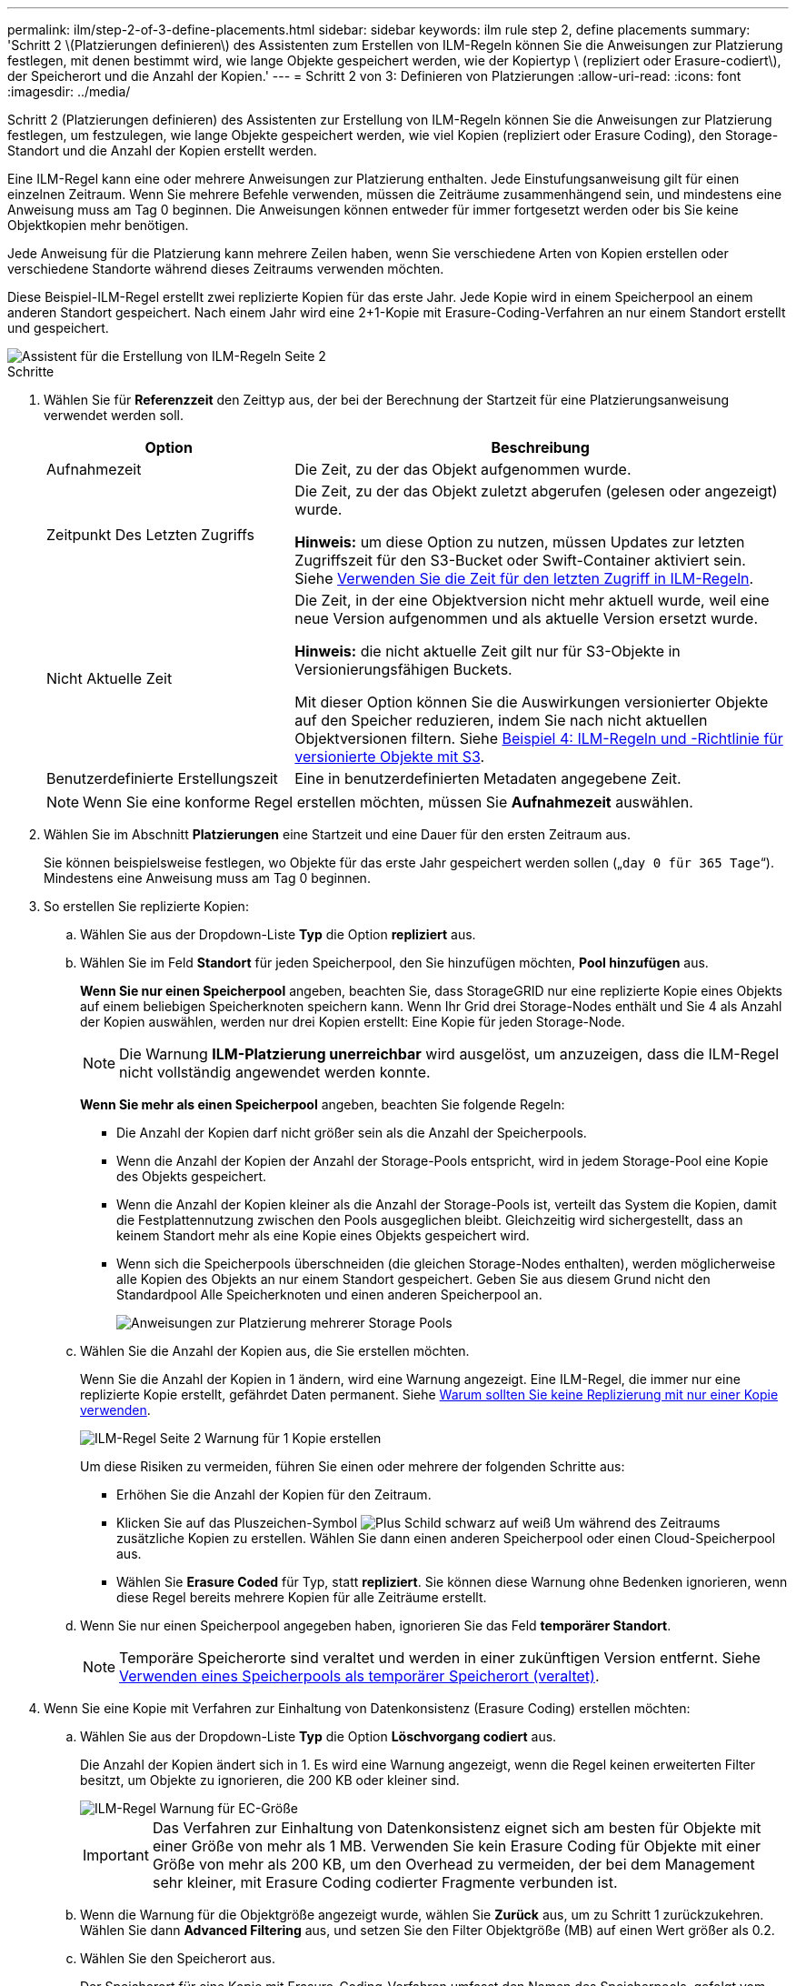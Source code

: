 ---
permalink: ilm/step-2-of-3-define-placements.html 
sidebar: sidebar 
keywords: ilm rule step 2, define placements 
summary: 'Schritt 2 \(Platzierungen definieren\) des Assistenten zum Erstellen von ILM-Regeln können Sie die Anweisungen zur Platzierung festlegen, mit denen bestimmt wird, wie lange Objekte gespeichert werden, wie der Kopiertyp \ (repliziert oder Erasure-codiert\), der Speicherort und die Anzahl der Kopien.' 
---
= Schritt 2 von 3: Definieren von Platzierungen
:allow-uri-read: 
:icons: font
:imagesdir: ../media/


[role="lead"]
Schritt 2 (Platzierungen definieren) des Assistenten zur Erstellung von ILM-Regeln können Sie die Anweisungen zur Platzierung festlegen, um festzulegen, wie lange Objekte gespeichert werden, wie viel Kopien (repliziert oder Erasure Coding), den Storage-Standort und die Anzahl der Kopien erstellt werden.

Eine ILM-Regel kann eine oder mehrere Anweisungen zur Platzierung enthalten. Jede Einstufungsanweisung gilt für einen einzelnen Zeitraum. Wenn Sie mehrere Befehle verwenden, müssen die Zeiträume zusammenhängend sein, und mindestens eine Anweisung muss am Tag 0 beginnen. Die Anweisungen können entweder für immer fortgesetzt werden oder bis Sie keine Objektkopien mehr benötigen.

Jede Anweisung für die Platzierung kann mehrere Zeilen haben, wenn Sie verschiedene Arten von Kopien erstellen oder verschiedene Standorte während dieses Zeitraums verwenden möchten.

Diese Beispiel-ILM-Regel erstellt zwei replizierte Kopien für das erste Jahr. Jede Kopie wird in einem Speicherpool an einem anderen Standort gespeichert. Nach einem Jahr wird eine 2+1-Kopie mit Erasure-Coding-Verfahren an nur einem Standort erstellt und gespeichert.

image::../media/ilm_create_ilm_rule_wizard_2.png[Assistent für die Erstellung von ILM-Regeln Seite 2]

.Schritte
. Wählen Sie für *Referenzzeit* den Zeittyp aus, der bei der Berechnung der Startzeit für eine Platzierungsanweisung verwendet werden soll.
+
[cols="1a,2a"]
|===
| Option | Beschreibung 


 a| 
Aufnahmezeit
 a| 
Die Zeit, zu der das Objekt aufgenommen wurde.



 a| 
Zeitpunkt Des Letzten Zugriffs
 a| 
Die Zeit, zu der das Objekt zuletzt abgerufen (gelesen oder angezeigt) wurde.

*Hinweis:* um diese Option zu nutzen, müssen Updates zur letzten Zugriffszeit für den S3-Bucket oder Swift-Container aktiviert sein. Siehe xref:using-last-access-time-in-ilm-rules.adoc[Verwenden Sie die Zeit für den letzten Zugriff in ILM-Regeln].



 a| 
Nicht Aktuelle Zeit
 a| 
Die Zeit, in der eine Objektversion nicht mehr aktuell wurde, weil eine neue Version aufgenommen und als aktuelle Version ersetzt wurde.

*Hinweis:* die nicht aktuelle Zeit gilt nur für S3-Objekte in Versionierungsfähigen Buckets.

Mit dieser Option können Sie die Auswirkungen versionierter Objekte auf den Speicher reduzieren, indem Sie nach nicht aktuellen Objektversionen filtern. Siehe xref:example-4-ilm-rules-and-policy-for-s3-versioned-objects.adoc[Beispiel 4: ILM-Regeln und -Richtlinie für versionierte Objekte mit S3].



 a| 
Benutzerdefinierte Erstellungszeit
 a| 
Eine in benutzerdefinierten Metadaten angegebene Zeit.

|===
+

NOTE: Wenn Sie eine konforme Regel erstellen möchten, müssen Sie *Aufnahmezeit* auswählen.

. Wählen Sie im Abschnitt *Platzierungen* eine Startzeit und eine Dauer für den ersten Zeitraum aus.
+
Sie können beispielsweise festlegen, wo Objekte für das erste Jahr gespeichert werden sollen („`day 0 für 365 Tage`“). Mindestens eine Anweisung muss am Tag 0 beginnen.

. So erstellen Sie replizierte Kopien:
+
.. Wählen Sie aus der Dropdown-Liste *Typ* die Option *repliziert* aus.
.. Wählen Sie im Feld *Standort* für jeden Speicherpool, den Sie hinzufügen möchten, *Pool hinzufügen* aus.
+
*Wenn Sie nur einen Speicherpool* angeben, beachten Sie, dass StorageGRID nur eine replizierte Kopie eines Objekts auf einem beliebigen Speicherknoten speichern kann. Wenn Ihr Grid drei Storage-Nodes enthält und Sie 4 als Anzahl der Kopien auswählen, werden nur drei Kopien erstellt: Eine Kopie für jeden Storage-Node.

+

NOTE: Die Warnung *ILM-Platzierung unerreichbar* wird ausgelöst, um anzuzeigen, dass die ILM-Regel nicht vollständig angewendet werden konnte.

+
*Wenn Sie mehr als einen Speicherpool* angeben, beachten Sie folgende Regeln:

+
*** Die Anzahl der Kopien darf nicht größer sein als die Anzahl der Speicherpools.
*** Wenn die Anzahl der Kopien der Anzahl der Storage-Pools entspricht, wird in jedem Storage-Pool eine Kopie des Objekts gespeichert.
*** Wenn die Anzahl der Kopien kleiner als die Anzahl der Storage-Pools ist, verteilt das System die Kopien, damit die Festplattennutzung zwischen den Pools ausgeglichen bleibt. Gleichzeitig wird sichergestellt, dass an keinem Standort mehr als eine Kopie eines Objekts gespeichert wird.
*** Wenn sich die Speicherpools überschneiden (die gleichen Storage-Nodes enthalten), werden möglicherweise alle Kopien des Objekts an nur einem Standort gespeichert. Geben Sie aus diesem Grund nicht den Standardpool Alle Speicherknoten und einen anderen Speicherpool an.
+
image::../media/ilm_rule_with_multiple_storage_pools.png[Anweisungen zur Platzierung mehrerer Storage Pools]



.. Wählen Sie die Anzahl der Kopien aus, die Sie erstellen möchten.
+
Wenn Sie die Anzahl der Kopien in 1 ändern, wird eine Warnung angezeigt. Eine ILM-Regel, die immer nur eine replizierte Kopie erstellt, gefährdet Daten permanent. Siehe xref:why-you-should-not-use-single-copy-replication.adoc[Warum sollten Sie keine Replizierung mit nur einer Kopie verwenden].

+
image::../media/ilm_create_ilm_rule_warning_for_1_copy.png[ILM-Regel Seite 2 Warnung für 1 Kopie erstellen]

+
Um diese Risiken zu vermeiden, führen Sie einen oder mehrere der folgenden Schritte aus:

+
*** Erhöhen Sie die Anzahl der Kopien für den Zeitraum.
*** Klicken Sie auf das Pluszeichen-Symbol image:../media/icon_plus_sign_black_on_white.gif["Plus Schild schwarz auf weiß"] Um während des Zeitraums zusätzliche Kopien zu erstellen. Wählen Sie dann einen anderen Speicherpool oder einen Cloud-Speicherpool aus.
*** Wählen Sie *Erasure Coded* für Typ, statt *repliziert*. Sie können diese Warnung ohne Bedenken ignorieren, wenn diese Regel bereits mehrere Kopien für alle Zeiträume erstellt.


.. Wenn Sie nur einen Speicherpool angegeben haben, ignorieren Sie das Feld *temporärer Standort*.
+

NOTE: Temporäre Speicherorte sind veraltet und werden in einer zukünftigen Version entfernt. Siehe xref:using-storage-pool-as-temporary-location-deprecated.adoc[Verwenden eines Speicherpools als temporärer Speicherort (veraltet)].



. Wenn Sie eine Kopie mit Verfahren zur Einhaltung von Datenkonsistenz (Erasure Coding) erstellen möchten:
+
.. Wählen Sie aus der Dropdown-Liste *Typ* die Option *Löschvorgang codiert* aus.
+
Die Anzahl der Kopien ändert sich in 1. Es wird eine Warnung angezeigt, wenn die Regel keinen erweiterten Filter besitzt, um Objekte zu ignorieren, die 200 KB oder kleiner sind.

+
image::../media/ilm_rule_warning_for_ec_size.png[ILM-Regel Warnung für EC-Größe]

+

IMPORTANT: Das Verfahren zur Einhaltung von Datenkonsistenz eignet sich am besten für Objekte mit einer Größe von mehr als 1 MB. Verwenden Sie kein Erasure Coding für Objekte mit einer Größe von mehr als 200 KB, um den Overhead zu vermeiden, der bei dem Management sehr kleiner, mit Erasure Coding codierter Fragmente verbunden ist.

.. Wenn die Warnung für die Objektgröße angezeigt wurde, wählen Sie *Zurück* aus, um zu Schritt 1 zurückzukehren. Wählen Sie dann *Advanced Filtering* aus, und setzen Sie den Filter Objektgröße (MB) auf einen Wert größer als 0.2.
.. Wählen Sie den Speicherort aus.
+
Der Speicherort für eine Kopie mit Erasure-Coding-Verfahren umfasst den Namen des Speicherpools, gefolgt vom Namen des Erasure Coding-Profils.

+
image::../media/storage_pool_and_erasure_coding_profile.png[Storage-Pool und EC-Profilname]



. Optional können Sie verschiedene Zeiträume hinzufügen oder zusätzliche Kopien an verschiedenen Standorten erstellen:
+
** Wählen Sie das Plus-Symbol, um zusätzliche Kopien an einem anderen Ort während des gleichen Zeitraums zu erstellen.
** Wählen Sie *Hinzufügen* aus, um den Anweisungen zur Platzierung einen anderen Zeitraum hinzuzufügen.
+

NOTE: Objekte werden am Ende des Endzeitzeitraums automatisch gelöscht, es sei denn, der Endzeitraum endet mit *forever*.



. Wenn Sie Objekte in einem Cloud-Speicherpool speichern möchten:
+
.. Wählen Sie aus der Dropdown-Liste *Typ* die Option *repliziert* aus.
.. Wählen Sie im Feld *Ort* die Option *Pool hinzufügen* aus. Wählen Sie dann einen Cloud-Speicherpool aus.
+
image::../media/ilm_cloud_storage_pool.gif[Hinzufügen eines Cloud-Storage-Pools zu einer Speicheranweisung]

+
Beachten Sie bei der Verwendung von Cloud-Storage-Pools folgende Regeln:

+
*** Sie können nicht mehr als einen Cloud-Storage-Pool in einer einzelnen Speicheranweisung auswählen. Auf ähnliche Weise können Sie keinen Cloud-Storage-Pool und einen Storage-Pool in derselben Speicheranweisung auswählen.
+
image::../media/ilm_cloud_storage_pool_error.gif[ILM-Regel Cloud-Storage-Pool-Fehler]

*** Sie können nur eine Kopie eines Objekts in einem beliebigen Cloud Storage Pool speichern. Wenn Sie *Copies* auf 2 oder mehr setzen, wird eine Fehlermeldung angezeigt.
+
image::../media/ilm_cloud_storage_pool_error_one_copy.gif[ILM-Regel: Cloud-Storage-Pool-Fehler, wenn mehr als eine Kopie]

*** Sie können nicht mehr als eine Objektkopie in einem Cloud-Speicherpool gleichzeitig speichern. Eine Fehlermeldung wird angezeigt, wenn mehrere Platzierungen, die einen Cloud-Speicher-Pool verwenden, sich überschneidende Daten aufweisen oder wenn mehrere Zeilen derselben Platzierung einen Cloud-Storage-Pool verwenden.
+
image::../media/ilm_rule_cloud_storage_pool_error_overlapping_dates.png[ILM-Regel Cloud-Storage-Pool: Sich überschneidende Daten]

*** Ein Objekt kann in einem Cloud-Storage-Pool gleichzeitig gespeichert werden, als replizierte oder als Erasure Coding-Kopie in StorageGRID. Wie in diesem Beispiel gezeigt wird, müssen Sie für den Zeitraum jedoch mehr als eine Zeile in die Platzierungsanweisung aufnehmen, damit Sie die Anzahl und die Art der Kopien für jeden Standort angeben können.
+
image::../media/ilm_cloud_storage_pool_multiple_locations.png[ILM-Regel Cloud-Storage-Pool und anderer Standort]





. Wählen Sie *Aktualisieren*, um das Aufbewahrungsdiagramm zu aktualisieren und die Anweisungen zur Platzierung zu bestätigen.
+
Jede Zeile im Diagramm zeigt an, wo und wann Objektkopien platziert werden. Der Kopiertyp wird durch eines der folgenden Symbole dargestellt:

+
[cols="1a,2a"]
|===


 a| 
image:../media/icon_nms_replicated.gif["Symbol für replizierte Kopien"]
 a| 
Replizierte Kopie



 a| 
image:../media/icon_nms_erasure_coded.gif["Symbol zum Löschen codierter Kopie"]
 a| 
Kopie mit Erasure Coding – eine Kopie



 a| 
image:../media/icon_cloud_storage_pool.gif["Symbol: Cloud-Storage-Pool"]
 a| 
Cloud-Storage-Pool-Kopie

|===
+
In diesem Beispiel werden zwei replizierte Kopien für ein Jahr in zwei Speicherpools (DC1 und DC2) gespeichert. Anschließend wird eine Kopie mit Erasure Coding für weitere 10 Jahre gespeichert. Dabei wird ein 6+3 Erasure Coding-Schema an drei Standorten verwendet. Nach 11 Jahren werden die Objekte aus StorageGRID gelöscht.

+
image::../media/ilm_rule_retention_diagram.png[Diagramm zur Aufbewahrung von ILM-Regeln]

. Wählen Sie *Weiter*.
+
Schritt 3 (Ingest Behavior definieren) wird angezeigt.



.Verwandte Informationen
* xref:what-ilm-rule-is.adoc[Was ist eine ILM-Regel]
* xref:managing-objects-with-s3-object-lock.adoc[Objekte managen mit S3 Object Lock]
* xref:step-3-of-3-define-ingest-behavior.adoc[Schritt 3 von 3: Definieren des Aufnahmeverhaltens]

